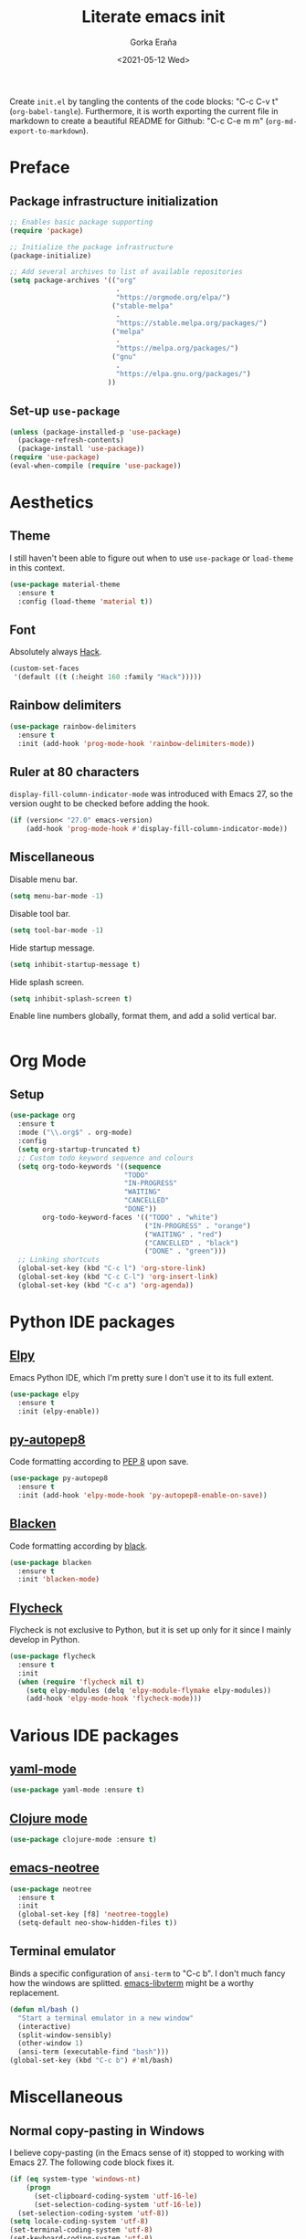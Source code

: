 #+TITLE: Literate emacs init
#+AUTHOR: Gorka Eraña
#+EMAIL: eranagorka@gmail.com
#+DATE: <2021-05-12 Wed>
#+CREATED: 2021-05-12
#+STARTUP: hidestars indent overview
#+PROPERTY: header-args :results silent :tangle "./init.el"
#+OPTIONS: toc:2

Create ~init.el~ by tangling the contents of the code blocks: "C-c C-v t" (~org-babel-tangle~). Furthermore, it is worth exporting the current file in markdown to create a beautiful README for Github: "C-c C-e m m" (~org-md-export-to-markdown~).

* Preface
** Package infrastructure initialization
#+begin_src emacs-lisp
  ;; Enables basic package supporting
  (require 'package)

  ;; Initialize the package infrastructure
  (package-initialize)

  ;; Add several archives to list of available repositories
  (setq package-archives '(("org"
                            .
                            "https://orgmode.org/elpa/")
                           ("stable-melpa"
                            .
                            "https://stable.melpa.org/packages/")
                           ("melpa"
                            .
                            "https://melpa.org/packages/")
                           ("gnu"
                            .
                            "https://elpa.gnu.org/packages/")
                          ))
#+end_src
** Set-up ~use-package~
#+begin_src emacs-lisp
  (unless (package-installed-p 'use-package)
    (package-refresh-contents)
    (package-install 'use-package))
  (require 'use-package)
  (eval-when-compile (require 'use-package))
#+end_src
* Aesthetics
** Theme
I still haven't been able to figure out when to use ~use-package~ or ~load-theme~ in this context.
#+begin_src emacs-lisp
    (use-package material-theme
      :ensure t
      :config (load-theme 'material t))
#+end_src
** Font
Absolutely always [[https://sourcefoundry.org/hack/][Hack]].
#+begin_src emacs-lisp
  (custom-set-faces
   '(default ((t (:height 160 :family "Hack")))))
#+end_src
** Rainbow delimiters
#+begin_src emacs-lisp
  (use-package rainbow-delimiters
    :ensure t
    :init (add-hook 'prog-mode-hook 'rainbow-delimiters-mode))
#+end_src
** Ruler at 80 characters
~display-fill-column-indicator-mode~ was introduced with Emacs 27, so the version ought to be checked before adding the hook.
#+begin_src emacs-lisp
  (if (version< "27.0" emacs-version)
      (add-hook 'prog-mode-hook #'display-fill-column-indicator-mode))
#+end_src
** Miscellaneous
Disable menu bar.
#+begin_src emacs-lisp
  (setq menu-bar-mode -1)
#+end_src

Disable tool bar.
#+begin_src emacs-lisp
  (setq tool-bar-mode -1)
#+end_src

Hide startup message.
#+begin_src emacs-lisp
  (setq inhibit-startup-message t)
#+end_src

Hide splash screen.
#+begin_src emacs-lisp
  (setq inhibit-splash-screen t)
#+end_src

Enable line numbers globally, format them, and add a solid vertical bar.
#+begin_src emacs-lisp
#+end_src
* Org Mode
** Setup
#+begin_src emacs-lisp
  (use-package org
    :ensure t
    :mode ("\\.org$" . org-mode)
    :config
    (setq org-startup-truncated t)
    ;; Custom todo keyword sequence and colours
    (setq org-todo-keywords '((sequence
                              "TODO"
                              "IN-PROGRESS"
                              "WAITING"
                              "CANCELLED"
                              "DONE"))
          org-todo-keyword-faces '(("TODO" . "white")
                                   ("IN-PROGRESS" . "orange")
                                   ("WAITING" . "red")
                                   ("CANCELLED" . "black")
                                   ("DONE" . "green")))
    ;; Linking shortcuts
    (global-set-key (kbd "C-c l") 'org-store-link)
    (global-set-key (kbd "C-c C-l") 'org-insert-link)
    (global-set-key (kbd "C-c a") 'org-agenda))
#+end_src
* Python IDE packages
** [[https://github.com/jorgenschaefer/elpy][Elpy]]
Emacs Python IDE, which I'm pretty sure I don't use it to its full extent.
#+begin_src emacs-lisp
  (use-package elpy
    :ensure t
    :init (elpy-enable))
#+end_src
** [[https://github.com/paetzke/py-autopep8.el][py-autopep8]]
Code formatting according to [[https://www.python.org/dev/peps/pep-0008/][PEP 8]] upon save.
#+begin_src emacs-lisp
  (use-package py-autopep8
    :ensure t
    :init (add-hook 'elpy-mode-hook 'py-autopep8-enable-on-save))
#+end_src
** [[https://github.com/pythonic-emacs/blacken][Blacken]]
Code formatting according by [[https://github.com/psf/black][black]].
#+begin_src emacs-lisp
  (use-package blacken
    :ensure t
    :init 'blacken-mode)
#+end_src
** [[https://www.flycheck.org/en/latest/][Flycheck]]
Flycheck is not exclusive to Python, but it is set up only for it since I mainly develop in Python.
#+begin_src emacs-lisp
  (use-package flycheck
    :ensure t
    :init
    (when (require 'flycheck nil t)
      (setq elpy-modules (delq 'elpy-module-flymake elpy-modules))
      (add-hook 'elpy-mode-hook 'flycheck-mode)))
#+end_src
* Various IDE packages
** [[https://github.com/yoshiki/yaml-mode][yaml-mode]]
#+begin_src emacs-lisp
  (use-package yaml-mode :ensure t)
#+end_src
** [[https://github.com/clojure-emacs/clojure-mode/][Clojure mode]]
#+begin_src emacs-lisp
  (use-package clojure-mode :ensure t)
#+end_src
** [[https://github.com/jaypei/emacs-neotree][emacs-neotree]]
#+begin_src emacs-lisp
  (use-package neotree
    :ensure t
    :init
    (global-set-key [f8] 'neotree-toggle)
    (setq-default neo-show-hidden-files t))
#+end_src
** Terminal emulator
Binds a specific configuration of ~ansi-term~ to "C-c b". I don't much fancy how the windows are splitted. [[https://github.com/akermu/emacs-libvterm][emacs-libvterm]] might be a worthy replacement.
#+begin_src emacs-lisp
  (defun ml/bash ()
    "Start a terminal emulator in a new window"
    (interactive)
    (split-window-sensibly)
    (other-window 1)
    (ansi-term (executable-find "bash")))
  (global-set-key (kbd "C-c b") #'ml/bash)
#+end_src
* Miscellaneous
** Normal copy-pasting in Windows
I believe copy-pasting (in the Emacs sense of it) stopped to working with Emacs 27. The following code block fixes it.
#+begin_src emacs-lisp
  (if (eq system-type 'windows-nt)
      (progn
        (set-clipboard-coding-system 'utf-16-le)
        (set-selection-coding-system 'utf-16-le))
    (set-selection-coding-system 'utf-8))
  (setq locale-coding-system 'utf-8)
  (set-terminal-coding-system 'utf-8)
  (set-keyboard-coding-system 'utf-8)
  (prefer-coding-system 'utf-8)
#+end_src
